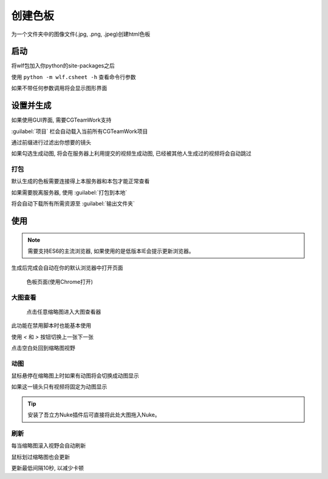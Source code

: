 .. _创建色板:

创建色板
===============

为一个文件夹中的图像文件(.jpg, .png, .jpeg)创建html色板

启动
------------

将wlf包加入你python的site-packages之后

使用 ``python -m wlf.csheet -h`` 查看命令行参数

如果不带任何参数调用将会显示图形界面


设置并生成
-----------------

.. image:: csheet.png

如果使用GUI界面, 需要CGTeamWork支持

:guilabel:`项目` 栏会自动载入当前所有CGTeamWork项目

通过前缀进行过滤出你想要的镜头

如果勾选生成动图, 将会在服务器上利用提交的视频生成动图, 已经被其他人生成过的视频将会自动跳过

打包
**********
默认生成的色板需要连接得上本服务器和本包才能正常查看

如果需要脱离服务器, 使用 :guilabel:`打包到本地`

将会自动下载所有所需资源至 :guilabel:`输出文件夹`

使用
--------------

.. note::

  需要支持ES6的主流浏览器, 如果使用的是低版本IE会提示更新浏览器。

生成后完成会自动在你的默认浏览器中打开页面

.. figure:: csheet_page.png

  色板页面(使用Chrome打开)


大图查看
****************

.. figure:: csheet_viewer.png

  点击任意缩略图进入大图查看器

此功能在禁用脚本时也能基本使用

使用 `<` 和 `>` 按钮切换上一张下一张

点击空白处回到缩略图视野

动图
********************

鼠标悬停在缩略图上时如果有动图将会切换成动图显示

如果这一镜头只有视频将固定为动图显示

.. tip::

  安装了吾立方Nuke插件后可直接将此处大图拖入Nuke。


刷新
*************

每当缩略图滚入视野会自动刷新

鼠标划过缩略图也会更新

更新最低间隔10秒, 以减少卡顿

